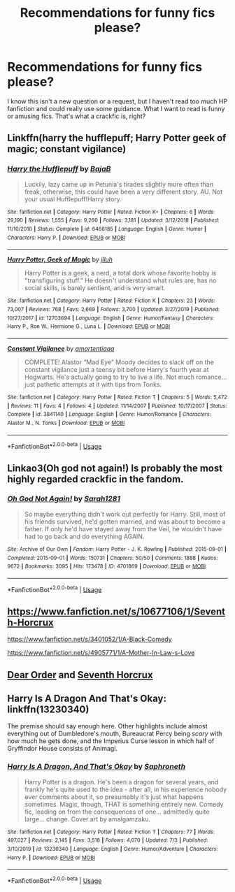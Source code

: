 #+TITLE: Recommendations for funny fics please?

* Recommendations for funny fics please?
:PROPERTIES:
:Author: Vk411989
:Score: 3
:DateUnix: 1595162930.0
:DateShort: 2020-Jul-19
:FlairText: Request
:END:
I know this isn't a new question or a request, but I haven't read too much HP fanfiction and could really use some guidance. What I want to read is funny or amusing fics. That's what a crackfic is, right?


** Linkffn(harry the hufflepuff; Harry Potter geek of magic; constant vigilance)
:PROPERTIES:
:Author: wave-or-particle
:Score: 6
:DateUnix: 1595164138.0
:DateShort: 2020-Jul-19
:END:

*** [[https://www.fanfiction.net/s/6466185/1/][*/Harry the Hufflepuff/*]] by [[https://www.fanfiction.net/u/943028/BajaB][/BajaB/]]

#+begin_quote
  Luckily, lazy came up in Petunia's tirades slightly more often than freak, otherwise, this could have been a very different story. AU. Not your usual Hufflepuff!Harry story.
#+end_quote

^{/Site/:} ^{fanfiction.net} ^{*|*} ^{/Category/:} ^{Harry} ^{Potter} ^{*|*} ^{/Rated/:} ^{Fiction} ^{K+} ^{*|*} ^{/Chapters/:} ^{6} ^{*|*} ^{/Words/:} ^{29,190} ^{*|*} ^{/Reviews/:} ^{1,555} ^{*|*} ^{/Favs/:} ^{9,260} ^{*|*} ^{/Follows/:} ^{3,181} ^{*|*} ^{/Updated/:} ^{3/12/2018} ^{*|*} ^{/Published/:} ^{11/10/2010} ^{*|*} ^{/Status/:} ^{Complete} ^{*|*} ^{/id/:} ^{6466185} ^{*|*} ^{/Language/:} ^{English} ^{*|*} ^{/Genre/:} ^{Humor} ^{*|*} ^{/Characters/:} ^{Harry} ^{P.} ^{*|*} ^{/Download/:} ^{[[http://www.ff2ebook.com/old/ffn-bot/index.php?id=6466185&source=ff&filetype=epub][EPUB]]} ^{or} ^{[[http://www.ff2ebook.com/old/ffn-bot/index.php?id=6466185&source=ff&filetype=mobi][MOBI]]}

--------------

[[https://www.fanfiction.net/s/12703694/1/][*/Harry Potter, Geek of Magic/*]] by [[https://www.fanfiction.net/u/9395907/jlluh][/jlluh/]]

#+begin_quote
  Harry Potter is a geek, a nerd, a total dork whose favorite hobby is "transfiguring stuff." He doesn't understand what rules are, has no social skills, is barely sentient, and is very smart.
#+end_quote

^{/Site/:} ^{fanfiction.net} ^{*|*} ^{/Category/:} ^{Harry} ^{Potter} ^{*|*} ^{/Rated/:} ^{Fiction} ^{K} ^{*|*} ^{/Chapters/:} ^{23} ^{*|*} ^{/Words/:} ^{73,007} ^{*|*} ^{/Reviews/:} ^{768} ^{*|*} ^{/Favs/:} ^{2,669} ^{*|*} ^{/Follows/:} ^{3,700} ^{*|*} ^{/Updated/:} ^{3/27/2019} ^{*|*} ^{/Published/:} ^{10/27/2017} ^{*|*} ^{/id/:} ^{12703694} ^{*|*} ^{/Language/:} ^{English} ^{*|*} ^{/Genre/:} ^{Humor/Fantasy} ^{*|*} ^{/Characters/:} ^{Harry} ^{P.,} ^{Ron} ^{W.,} ^{Hermione} ^{G.,} ^{Luna} ^{L.} ^{*|*} ^{/Download/:} ^{[[http://www.ff2ebook.com/old/ffn-bot/index.php?id=12703694&source=ff&filetype=epub][EPUB]]} ^{or} ^{[[http://www.ff2ebook.com/old/ffn-bot/index.php?id=12703694&source=ff&filetype=mobi][MOBI]]}

--------------

[[https://www.fanfiction.net/s/3841140/1/][*/Constant Vigilance/*]] by [[https://www.fanfiction.net/u/1339084/amortentiaaa][/amortentiaaa/]]

#+begin_quote
  COMPLETE! Alastor “Mad Eye” Moody decides to slack off on the constant vigilance just a teensy bit before Harry's fourth year at Hogwarts. He's actually going to try to live a life. Not much romance... just pathetic attempts at it with tips from Tonks.
#+end_quote

^{/Site/:} ^{fanfiction.net} ^{*|*} ^{/Category/:} ^{Harry} ^{Potter} ^{*|*} ^{/Rated/:} ^{Fiction} ^{T} ^{*|*} ^{/Chapters/:} ^{5} ^{*|*} ^{/Words/:} ^{5,472} ^{*|*} ^{/Reviews/:} ^{11} ^{*|*} ^{/Favs/:} ^{4} ^{*|*} ^{/Follows/:} ^{4} ^{*|*} ^{/Updated/:} ^{11/14/2007} ^{*|*} ^{/Published/:} ^{10/17/2007} ^{*|*} ^{/Status/:} ^{Complete} ^{*|*} ^{/id/:} ^{3841140} ^{*|*} ^{/Language/:} ^{English} ^{*|*} ^{/Genre/:} ^{Humor/Romance} ^{*|*} ^{/Characters/:} ^{Alastor} ^{M.,} ^{N.} ^{Tonks} ^{*|*} ^{/Download/:} ^{[[http://www.ff2ebook.com/old/ffn-bot/index.php?id=3841140&source=ff&filetype=epub][EPUB]]} ^{or} ^{[[http://www.ff2ebook.com/old/ffn-bot/index.php?id=3841140&source=ff&filetype=mobi][MOBI]]}

--------------

*FanfictionBot*^{2.0.0-beta} | [[https://github.com/tusing/reddit-ffn-bot/wiki/Usage][Usage]]
:PROPERTIES:
:Author: FanfictionBot
:Score: 2
:DateUnix: 1595164164.0
:DateShort: 2020-Jul-19
:END:


** Linkao3(Oh god not again!) Is probably the most highly regarded crackfic in the fandom.
:PROPERTIES:
:Author: nousernameslef
:Score: 5
:DateUnix: 1595178769.0
:DateShort: 2020-Jul-19
:END:

*** [[https://archiveofourown.org/works/4701869][*/Oh God Not Again!/*]] by [[https://www.archiveofourown.org/users/Sarah1281/pseuds/Sarah1281][/Sarah1281/]]

#+begin_quote
  So maybe everything didn't work out perfectly for Harry. Still, most of his friends survived, he'd gotten married, and was about to become a father. If only he'd have stayed away from the Veil, he wouldn't have had to go back and do everything AGAIN.
#+end_quote

^{/Site/:} ^{Archive} ^{of} ^{Our} ^{Own} ^{*|*} ^{/Fandom/:} ^{Harry} ^{Potter} ^{-} ^{J.} ^{K.} ^{Rowling} ^{*|*} ^{/Published/:} ^{2015-09-01} ^{*|*} ^{/Completed/:} ^{2015-09-01} ^{*|*} ^{/Words/:} ^{150731} ^{*|*} ^{/Chapters/:} ^{50/50} ^{*|*} ^{/Comments/:} ^{1888} ^{*|*} ^{/Kudos/:} ^{9672} ^{*|*} ^{/Bookmarks/:} ^{3095} ^{*|*} ^{/Hits/:} ^{173478} ^{*|*} ^{/ID/:} ^{4701869} ^{*|*} ^{/Download/:} ^{[[https://archiveofourown.org/downloads/4701869/Oh%20God%20Not%20Again.epub?updated_at=1592017926][EPUB]]} ^{or} ^{[[https://archiveofourown.org/downloads/4701869/Oh%20God%20Not%20Again.mobi?updated_at=1592017926][MOBI]]}

--------------

*FanfictionBot*^{2.0.0-beta} | [[https://github.com/tusing/reddit-ffn-bot/wiki/Usage][Usage]]
:PROPERTIES:
:Author: FanfictionBot
:Score: 1
:DateUnix: 1595178794.0
:DateShort: 2020-Jul-19
:END:


** [[https://www.fanfiction.net/s/10677106/1/Seventh-Horcrux]]

[[https://www.fanfiction.net/s/3401052/1/A-Black-Comedy]]

[[https://www.fanfiction.net/s/4905771/1/A-Mother-In-Law-s-Love]]
:PROPERTIES:
:Author: Impossible-Poetry
:Score: 3
:DateUnix: 1595182889.0
:DateShort: 2020-Jul-19
:END:


** [[https://www.fanfiction.net/s/3157478/1/Dear-Order][Dear Order]] and [[https://www.fanfiction.net/s/10677106/1/Seventh-Horcrux][Seventh Horcrux]]
:PROPERTIES:
:Author: ihiind
:Score: 2
:DateUnix: 1595175129.0
:DateShort: 2020-Jul-19
:END:


** Harry Is A Dragon And That's Okay: linkffn(13230340)

The premise should say enough here. Other highlights include almost everything out of Dumbledore's mouth, Bureaucrat Percy being /scary/ with how much he gets done, and the Imperius Curse lesson in which half of Gryffindor House consists of Animagi.
:PROPERTIES:
:Author: PsiGuy60
:Score: 2
:DateUnix: 1595177811.0
:DateShort: 2020-Jul-19
:END:

*** [[https://www.fanfiction.net/s/13230340/1/][*/Harry Is A Dragon, And That's Okay/*]] by [[https://www.fanfiction.net/u/2996114/Saphroneth][/Saphroneth/]]

#+begin_quote
  Harry Potter is a dragon. He's been a dragon for several years, and frankly he's quite used to the idea - after all, in his experience nobody ever comments about it, so presumably it's just what happens sometimes. Magic, though, THAT is something entirely new. Comedy fic, leading on from the consequences of one... admittedly quite large... change. Cover art by amalgamzaku.
#+end_quote

^{/Site/:} ^{fanfiction.net} ^{*|*} ^{/Category/:} ^{Harry} ^{Potter} ^{*|*} ^{/Rated/:} ^{Fiction} ^{T} ^{*|*} ^{/Chapters/:} ^{77} ^{*|*} ^{/Words/:} ^{497,027} ^{*|*} ^{/Reviews/:} ^{2,145} ^{*|*} ^{/Favs/:} ^{3,518} ^{*|*} ^{/Follows/:} ^{4,070} ^{*|*} ^{/Updated/:} ^{7/3} ^{*|*} ^{/Published/:} ^{3/10/2019} ^{*|*} ^{/id/:} ^{13230340} ^{*|*} ^{/Language/:} ^{English} ^{*|*} ^{/Genre/:} ^{Humor/Adventure} ^{*|*} ^{/Characters/:} ^{Harry} ^{P.} ^{*|*} ^{/Download/:} ^{[[http://www.ff2ebook.com/old/ffn-bot/index.php?id=13230340&source=ff&filetype=epub][EPUB]]} ^{or} ^{[[http://www.ff2ebook.com/old/ffn-bot/index.php?id=13230340&source=ff&filetype=mobi][MOBI]]}

--------------

*FanfictionBot*^{2.0.0-beta} | [[https://github.com/tusing/reddit-ffn-bot/wiki/Usage][Usage]]
:PROPERTIES:
:Author: FanfictionBot
:Score: 1
:DateUnix: 1595177828.0
:DateShort: 2020-Jul-19
:END:
